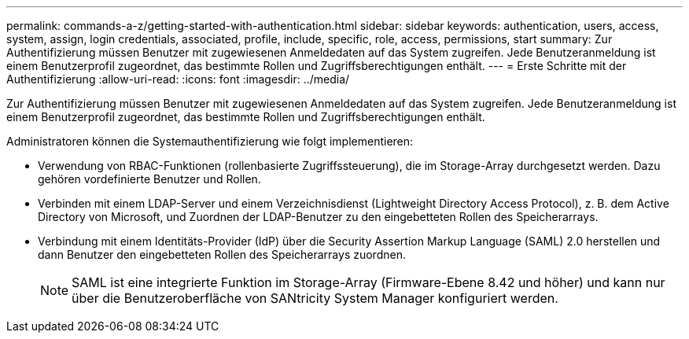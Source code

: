 ---
permalink: commands-a-z/getting-started-with-authentication.html 
sidebar: sidebar 
keywords: authentication, users, access, system, assign, login credentials, associated, profile, include, specific, role, access, permissions, start 
summary: Zur Authentifizierung müssen Benutzer mit zugewiesenen Anmeldedaten auf das System zugreifen. Jede Benutzeranmeldung ist einem Benutzerprofil zugeordnet, das bestimmte Rollen und Zugriffsberechtigungen enthält. 
---
= Erste Schritte mit der Authentifizierung
:allow-uri-read: 
:icons: font
:imagesdir: ../media/


[role="lead"]
Zur Authentifizierung müssen Benutzer mit zugewiesenen Anmeldedaten auf das System zugreifen. Jede Benutzeranmeldung ist einem Benutzerprofil zugeordnet, das bestimmte Rollen und Zugriffsberechtigungen enthält.

Administratoren können die Systemauthentifizierung wie folgt implementieren:

* Verwendung von RBAC-Funktionen (rollenbasierte Zugriffssteuerung), die im Storage-Array durchgesetzt werden. Dazu gehören vordefinierte Benutzer und Rollen.
* Verbinden mit einem LDAP-Server und einem Verzeichnisdienst (Lightweight Directory Access Protocol), z. B. dem Active Directory von Microsoft, und Zuordnen der LDAP-Benutzer zu den eingebetteten Rollen des Speicherarrays.
* Verbindung mit einem Identitäts-Provider (IdP) über die Security Assertion Markup Language (SAML) 2.0 herstellen und dann Benutzer den eingebetteten Rollen des Speicherarrays zuordnen.
+
[NOTE]
====
SAML ist eine integrierte Funktion im Storage-Array (Firmware-Ebene 8.42 und höher) und kann nur über die Benutzeroberfläche von SANtricity System Manager konfiguriert werden.

====

